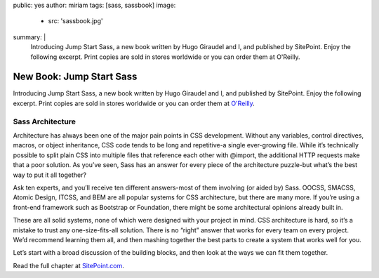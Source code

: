 public: yes
author: miriam
tags: [sass, sassbook]
image:
  - src: 'sassbook.jpg'
summary: |
  Introducing Jump Start Sass, a new book written by Hugo Giraudel and I, and published by SitePoint. Enjoy the following excerpt. Print copies are sold in stores worldwide or you can order them at O'Reilly.


New Book: Jump Start Sass
=========================

Introducing Jump Start Sass, a new book written by Hugo Giraudel and I, and published by SitePoint. Enjoy the following excerpt. Print copies are sold in stores worldwide or you can order them at `O'Reilly`_.

.. _O'Reilly: http://shop.oreilly.com/product/9780994182678.do

Sass Architecture
-----------------

Architecture has always been one of the major pain points in CSS development. Without any variables, control directives, macros, or object inheritance, CSS code tends to be long and repetitive-a single ever-growing file. While it’s technically possible to split plain CSS into multiple files that reference each other with @import, the additional HTTP requests make that a poor solution. As you’ve seen, Sass has an answer for every piece of the architecture puzzle-but what’s the best way to put it all together?

Ask ten experts, and you’ll receive ten different answers-most of them involving (or aided by) Sass. OOCSS, SMACSS, Atomic Design, ITCSS, and BEM are all popular systems for CSS architecture, but there are many more. If you’re using a front-end framework such as Bootstrap or Foundation, there might be some architectural opinions already built in.

These are all solid systems, none of which were designed with your project in mind. CSS architecture is hard, so it’s a mistake to trust any one-size-fits-all solution. There is no “right” answer that works for every team on every project. We’d recommend learning them all, and then mashing together the best parts to create a system that works well for you.

Let’s start with a broad discussion of the building blocks, and then look at the ways we can fit them together.

Read the full chapter at `SitePoint.com`_.

.. _SitePoint.com: https://www.sitepoint.com/architecture-in-sass/


